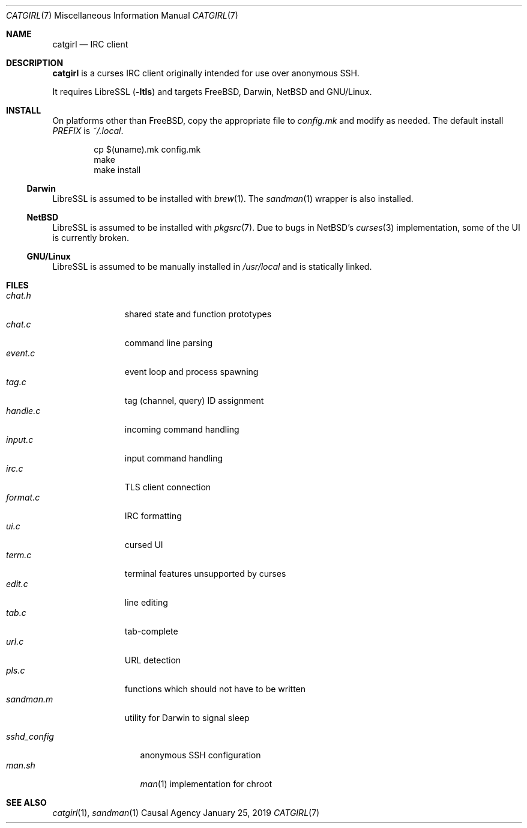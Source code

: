 .Dd January 25, 2019
.Dt CATGIRL 7
.Os "Causal Agency"
.
.Sh NAME
.Nm catgirl
.Nd IRC client
.
.Sh DESCRIPTION
.Nm
is a curses IRC client
originally intended for
use over anonymous SSH.
.
.Pp
It requires LibreSSL
.Pq Fl ltls
and targets
.Fx ,
Darwin,
.Nx
and
GNU/Linux.
.
.Sh INSTALL
On platforms other than
.Fx ,
copy the appropriate file to
.Pa config.mk
and modify as needed.
The default install
.Va PREFIX
is
.Pa ~/.local .
.
.Pp
.Bd -literal -offset indent
cp $(uname).mk config.mk
make
make install
.Ed
.
.Ss Darwin
LibreSSL is assumed to be installed with
.Xr brew 1 .
The
.Xr sandman 1
wrapper is also installed.
.
.Ss NetBSD
LibreSSL is assumed to be installed with
.Xr pkgsrc 7 .
Due to bugs in
.Nx Ap s
.Xr curses 3
implementation,
some of the UI is currently broken.
.
.Ss GNU/Linux
LibreSSL is assumed to be manually installed in
.Pa /usr/local
and is statically linked.
.
.Sh FILES
.Bl -tag -width sandman.m -compact
.It Pa chat.h
shared state and function prototypes
.It Pa chat.c
command line parsing
.It Pa event.c
event loop and process spawning
.It Pa tag.c
tag (channel, query) ID assignment
.It Pa handle.c
incoming command handling
.It Pa input.c
input command handling
.It Pa irc.c
TLS client connection
.It Pa format.c
IRC formatting
.It Pa ui.c
cursed UI
.It Pa term.c
terminal features unsupported by curses
.It Pa edit.c
line editing
.It Pa tab.c
tab-complete
.It Pa url.c
URL detection
.It Pa pls.c
functions which should not have to be written
.It Pa sandman.m
utility for Darwin to signal sleep
.El
.
.Pp
.Bl -tag -width sshd_config -compact
.It Pa sshd_config
anonymous SSH configuration
.It Pa man.sh
.Xr man 1
implementation for chroot
.El
.
.Sh SEE ALSO
.Xr catgirl 1 ,
.Xr sandman 1
